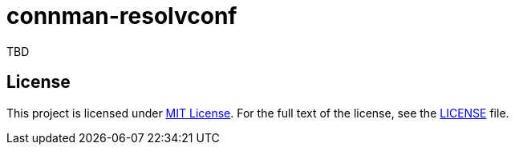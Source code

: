 = connman-resolvconf
:proj-name: connman-resolvconf
:gh-name: jirutka/{proj-name}

ifdef::env-github[]
image:https://github.com/{gh-name}/workflows/CI/badge.svg[CI Workflow, link=https://github.com/{gh-name}/actions?query=workflow%3A%22CI%22]
endif::env-github[]

TBD

== License

This project is licensed under http://opensource.org/licenses/MIT/[MIT License].
For the full text of the license, see the link:LICENSE[LICENSE] file.
